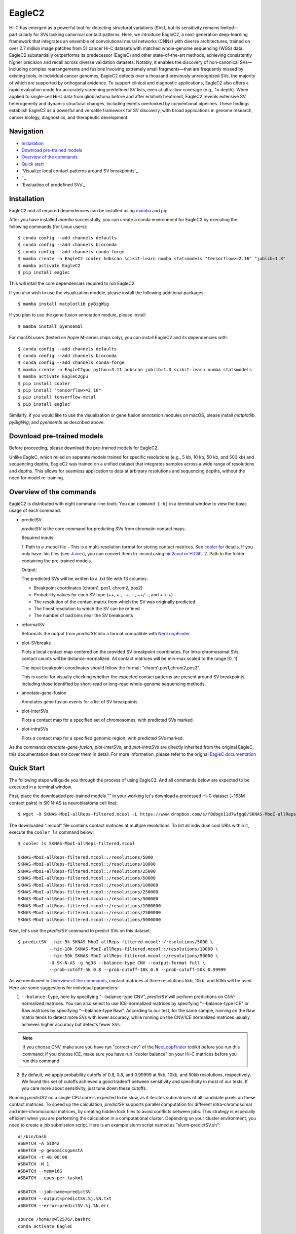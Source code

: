 EagleC2
*******
Hi-C has emerged as a powerful tool for detecting structural variations (SVs), but its
sensitivity remains limited—particularly for SVs lacking canonical contact patterns. Here,
we introduce EagleC2, a next-generation deep-learning framework that integrates an ensemble
of convolutional neural networks (CNNs) with diverse architectures, trained on over 2.7
million image patches from 51 cancer Hi-C datasets with matched whole-genome sequencing
(WGS) data. EagleC2 substantially outperforms its predecessor (EagleC) and other state-of-the-art
methods, achieving consistently higher precision and recall across diverse validation datasets.
Notably, it enables the discovery of non-canonical SVs—including complex rearrangements and
fusions involving extremely small fragments—that are frequently missed by existing tools. In
individual cancer genomes, EagleC2 detects over a thousand previously unrecognized SVs, the
majority of which are supported by orthogonal evidence. To support clinical and diagnostic
applications, EagleC2 also offers a rapid evaluation mode for accurately screening predefined
SV lists, even at ultra-low coverage (e.g., 1× depth). When applied to single-cell Hi-C data
from glioblastoma before and after erlotinib treatment, EagleC2 reveals extensive SV heterogeneity
and dynamic structural changes, including events overlooked by conventional pipelines. These
findings establish EagleC2 as a powerful and versatile framework for SV discovery, with broad
applications in genome research, cancer biology, diagnostics, and therapeutic development.

.. image:: ./images/framework.png
        :align: center

Navigation
==========
- `Installation`_
- `Download pre-trained models`_
- `Overview of the commands`_
- `Quick start`_
- `Visualize local contact patterns around SV breakpoints`_
- ``_
- `Evaluation of predefined SVs`_

Installation
============
EagleC2 and all required dependencies can be installed using `mamba <https://github.com/conda-forge/miniforge>`_
and `pip <https://pypi.org/project/pip/>`_.

After you have installed *mamba* successfully, you can create a conda environment
for EagleC2 by executing the following commands (for Linux users)::

    $ conda config --add channels defaults
    $ conda config --add channels bioconda
    $ conda config --add channels conda-forge
    $ mamba create -n EagleC2 cooler hdbscan scikit-learn numba statsmodels "tensorflow>=2.16" "joblib=1.3"
    $ mamba activate EagleC2
    $ pip install eaglec

This will intall the core dependencies required to run EagleC2.

If you also wish to use the visualization module, please install the following
additional packages::

    $ mamba install matplotlib pyBigWig

If you plan to use the gene fusion annotation module, please install::

    $ mamba install pyensembl

For macOS users (tested on Apple M-series chips only), you can install EagleC2
and its dependencies with::

    $ conda config --add channels defaults
    $ conda config --add channels bioconda
    $ conda config --add channels conda-forge
    $ mamba create -n EagleC2gpu python=3.11 hdbscan joblib=1.3 scikit-learn numba statsmodels
    $ mamba activate EagleC2gpu
    $ pip install cooler
    $ pip install "tensorflow>=2.16"
    $ pip install tensorflow-metal
    $ pip install eaglec

Similarly, if you would like to use the visualization or gene fusion annotation modules
on macOS, please install *matplotlib*, *pyBigWig*, and *pyensembl* as described above.

Download pre-trained models
===========================
Before proceeding, please download the pre-trained `models <https://www.jianguoyun.com/p/DQhrW0cQh9qdDBilpYEGIAA>`_ for EagleC2.

Unlike EagleC, which relied on separate models trained for specific resolutions
(e.g., 5 kb, 10 kb, 50 kb, and 500 kb) and sequencing depths, EagleC2 was trained
on a unified dataset that integrates samples across a wide range of resolutions
and depths. This allows for seamless application to data at arbitrary resolutions
and sequencing depths, without the need for model re-training.

Overview of the commands
========================
EagleC2 is distributed with eight command-line tools. You can ``command [-h]`` in a
terminal window to view the basic usage of each command.

- predictSV

  *predictSV* is the core command for predicting SVs from chromatin contact maps.

  Required inputs:

  1. Path to a .mcool file – This is a multi-resolution format for storing contact
  matrices. See `cooler <https://github.com/open2c/cooler>`_ for details. If you only have
  .hic files (see `Juicer <https://github.com/aidenlab/juicer>`_), you can convert them
  to .mcool using `hic2cool <https://github.com/4dn-dcic/hic2cool>`_ or `HiClift <https://github.com/XiaoTaoWang/HiCLift>`_.
  2. Path to the folder containing the pre-trained models.
  
  Output:

  The predicted SVs will be written to a .txt file with 13 columns:

  - Breakpoint coordinates (chrom1, pos1, chrom2, pos2)
  - Probability values for each SV type (++, +-, -+, --, ++/--, and +-/-+)
  - The resolution of the contact matrix from which the SV was originally predicted
  - The finest resolution to which the SV can be refined
  - The number of bad bins near the SV breakpoints

- reformatSV

  Reformats the output from *predictSV* into a format compatible with `NeoLoopFinder <https://github.com/XiaoTaoWang/NeoLoopFinder>`_.

- plot-SVbreaks

  Plots a local contact map centered on the provided SV breakpoint coordinates. For
  intra-chromosomal SVs, contact counts will be distance-normalized. All contact matrices will
  be min-max scaled to the range [0, 1].

  The input breakpoint coordinates should follow the format: "chrom1,pos1,chrom2,pos2".

  This is useful for visually checking whether the expected contact patterns are present
  around SV breakpoints, including those identified by short-read or long-read whole-genome
  sequencing methods.
  
- annotate-gene-fusion

  Annotates gene fusion events for a list of SV breakpoints.

- plot-interSVs

  Plots a contact map for a specified set of chromosomes, with predicted SVs marked.

- plot-intraSVs

  Plots a contact map for a specified genomic region, with predicted SVs marked.

As the commands *annotate-gene-fusion*, *plot-interSVs*, and *plot-intraSVs* are directly
inherited from the original EagleC, this documentation does not cover them in detail. For
more information, please refer to the orignal `EagleC documentation <https://github.com/XiaoTaoWang/EagleC>`_

Quick Start
===========
The following steps will guide you through the process of using EagleC2. And all
commands below are expected to be executed in a terminal window.

First, place the downloaded pre-trained models "" in your working let's download a processed Hi-C dataset (~163M contact pairs) in SK-N-AS
(a neuroblastoma cell line)::

    $ wget -O SKNAS-MboI-allReps-filtered.mcool -L https://www.dropbox.com/s/f80bgn11d7wfgq8/SKNAS-MboI-allReps-filtered.mcool?dl=0

The downloaded ".mcool" file contains contact matrices at multiple resolutions. To list all
individual cool URIs within it, execute the ``cooler ls`` command below::

    $ cooler ls SKNAS-MboI-allReps-filtered.mcool

    SKNAS-MboI-allReps-filtered.mcool::/resolutions/5000
    SKNAS-MboI-allReps-filtered.mcool::/resolutions/10000
    SKNAS-MboI-allReps-filtered.mcool::/resolutions/25000
    SKNAS-MboI-allReps-filtered.mcool::/resolutions/50000
    SKNAS-MboI-allReps-filtered.mcool::/resolutions/100000
    SKNAS-MboI-allReps-filtered.mcool::/resolutions/250000
    SKNAS-MboI-allReps-filtered.mcool::/resolutions/500000
    SKNAS-MboI-allReps-filtered.mcool::/resolutions/1000000
    SKNAS-MboI-allReps-filtered.mcool::/resolutions/2500000
    SKNAS-MboI-allReps-filtered.mcool::/resolutions/5000000

Next, let's use the *predictSV* command to predict SVs on this dataset::

    $ predictSV --hic-5k SKNAS-MboI-allReps-filtered.mcool::/resolutions/5000 \
                --hic-10k SKNAS-MboI-allReps-filtered.mcool::/resolutions/10000 \
                --hic-50k SKNAS-MboI-allReps-filtered.mcool::/resolutions/50000 \
                -O SK-N-AS -g hg38 --balance-type CNV --output-format full \
                --prob-cutoff-5k 0.8 --prob-cutoff-10k 0.8 --prob-cutoff-50k 0.99999

As we mentioned in `Overview of the commands`_, contact matrices at three resolutions
5kb, 10kb, and 50kb will be used. Here are some suggestions for individual parameters:

1) ``--balance-type``, here by specifying "--balance-type CNV", *predictSV* will perform
   predictions on CNV-normalized matrices. You can also select to use ICE-normalized matrices
   by specifying "--balance-type ICE" or Raw matrices by specifying "--balance-type Raw".
   According to our test, for the same sample, running on the Raw matrix tends to detect
   more SVs with lower accuracy, while running on the CNV/ICE normalized matrices usually
   achieves higher accuracy but detects fewer SVs.

.. note:: If you choose CNV, make sure you have run "correct-cnv" of the
   `NeoLoopFinder <https://github.com/XiaoTaoWang/NeoLoopFinder>`_
   toolkit before you run this command; if you choose ICE, make sure you have run
   "cooler balance" on your Hi-C matrices before you run this command.

2) By default, we apply probability cutoffs of 0.8, 0.8, and 0.99999 at 5kb, 10kb, and 50kb
   resolutions, respectively. We found this set of cutoffs achieved a good tradeoff between
   sensitivity and specificity in most of our tests. If you care more about sensitivity,
   just tune down these cutoffs.

Running *predictSV* on a single CPU core is expected to be slow, as it iterates submatrices of all
candidate pixels on these contact matrices. To speed up the calculation, *predictSV* supports
parallel computation for different intra-chromosomal and inter-chromosomal matrices, by creating
hidden lock files to avoid conflicts between jobs. This strategy is especially efficient when
you are performing the calculation in a computational cluster. Depending on your cluster environment,
you need to create a job submission script. Here is an example slurm script named as "slurm-predictSV.sh"::

    #!/bin/bash
    #SBATCH -A b1042
    #SBATCH -p genomicsguestA
    #SBATCH -t 48:00:00
    #SBATCH -N 1
    #SBATCH --mem=16G
    #SBATCH --cpus-per-task=1

    #SBATCH --job-name=predictSV
    #SBATCH --output=predictSV.%j.%N.txt
    #SBATCH --error=predictSV.%j.%N.err

    source /home/xwl2576/.bashrc
    conda activate EagleC

    predictSV --hic-5k SKNAS-MboI-allReps-filtered.mcool::/resolutions/5000 \
              --hic-10k SKNAS-MboI-allReps-filtered.mcool::/resolutions/10000 \
              --hic-50k SKNAS-MboI-allReps-filtered.mcool::/resolutions/50000 \
              -O SK-N-AS -g hg38 --balance-type CNV --output-format full \
              --prob-cutoff-5k 0.8 --prob-cutoff-10k 0.8 --prob-cutoff-50k 0.99999

Then all you need to do is to submit this script for a certain number of times::

    $ for i in {1..16}; do sbatch slurm-predictSV.sh; sleep 40s; done

The above command will launch 16 parallelized jobs and should be able to finish within 2 hours.

.. note:: EagleC will cache all the intermediate results within hidden folders in
   your current working directory. In this example, these folders will be prefixed with
   ".SKNAS-MboI-allReps-filtered.mcool". If you want to start a fresh job without using
   previous cached results, or if your previous jobs were killed or terminated
   by the system, you may need to first remove those intermediate files by executing
   ``rm -rf .SKNAS-MboI-allReps-filtered.mcool*``.


If no errors occurred, 6 files ("SK-N-AS.CNN_SVs.10K_highres.txt", "SK-N-AS.CNN_SVs.10K.txt",
"SK-N-AS.CNN_SVs.50K_highres.txt", "SK-N-AS.CNN_SVs.50K.txt", "SK-N-AS.CNN_SVs.5K_combined.txt",
and "SK-N-AS.CNN_SVs.5K.txt") will be outputed in current working directory. Among them,
the file "SK-N-AS.CNN_SVs.5K_combined.txt" contains the final non-redundant SVs combined from 5kb,
10kb, and 50kb resolutions::

    $ head SK-N-AS.CNN_SVs.5K_combined.txt

    chrom1	pos1	chrom2	pos2	++	+-	-+	--
    chr10	100540000	chr10	101175000	1.885e-15	4.558e-22	1	1.827e-16
    chr11	100080000	chr11	100160000	1.319e-26	1	1.47e-23	1.292e-15
    chr11	40120000	chr11	40300000	2.869e-13	7.797e-17	0.964	1.603e-17
    chr11	71720000	chr17	32285000	3.397e-23	1	8.086e-15	1.674e-18
    chr12	111605000	chr16	83395000	6.232e-29	1.972e-28	1	8.747e-27
    chr13	63030000	chr17	22155000	1.812e-10	1.975e-16	0.9197	2.687e-12
    chr16	21580000	chr16	22695000	1	4.339e-28	6.561e-27	1.242e-17
    chr17	73790000	chr19	780000	1.392e-21	2.4e-29	2.071e-24	1
    chr18	47755000	chr18	48025000	1.861e-13	3.204e-14	0.9863	1.928e-16

Annotate gene fusions
=====================
To annotate potential gene fusion events from the predicted SVs above, just execute
the command below::

    $ annotate-gene-fusion --sv-file SK-N-AS.CNN_SVs.5K_combined.txt \
                           --output-file SK-N-AS.gene-fusions.txt \
                           --buff-size 10000 --skip-rows 1 --ensembl-release 93 --species human

Here by specifying "--ensembl-release 93 --species human", *annotate-gene-fusion* uses
the Ensembl gene release 93 of the human genome as a database to search for genes at any
genomic loci. The "--buff-size" parameter determines the genomic span (in base pair)
of the breakpoints for each SV. Here, a gene will be considered at a breakpoint if its
interval is overlapped with the +/-10kb region centered at the breakpoint::

    $ head -5 SK-N-AS.gene-fusions.txt

    chr12	111605000	chr16	83395000	6.232e-29	1.972e-28	1	8.747e-27	ATXN2-CDH13
    chr1	1930000	chr1	10975000	2.572e-25	1	1.017e-17	1.627e-20	CFAP74-C1orf127
    chr1	25255000	chr1	25330000	8.584e-19	0.8123	1.172e-19	4.559e-14	RSRP1-TMEM50A,RSRP1-RHD
    chr1	1765000	chr1	1905000	2.688e-11	1.744e-18	0.8671	6.763e-09	NADK-CALML6
    chr3	60625000	chr17	42830000	6.303e-24	8.763e-27	7.642e-27	1	FHIT-BECN1,FHIT-PSME3

Visualize predicted SVs on contact maps
=======================================
Here are example commands to visualize SVs on chromosome-wide contact maps::

    $ plot-interSVs --cool-uri SKNAS-MboI-allReps-filtered.mcool::resolutions/1000000 \
                    --full-sv-file SK-N-AS.CNN_SVs.5K_combined.txt --output-figure-name chr4-chr8.png \
                    -C chr4 chr8 --balance-type Raw --dpi 800 # panel A
    $ plot-interSVs --cool-uri SKNAS-MboI-allReps-filtered.mcool::resolutions/1000000 \
                    --full-sv-file SK-N-AS.CNN_SVs.5K_combined.txt --output-figure-name chr7-chr22.png \
                    -C chr7 chr22 --balance-type Raw --dpi 800 # panel B

.. image:: ./images/interSVs.png
        :align: center

Here are example commands to visualize SVs on local intra-chromosomal contact maps::

    $ wget -O SKNAS_merged.dedup.bam_ratio.bw -L https://www.dropbox.com/s/usjjc6neqs5fk3a/SKNAS_merged.dedup.bam_ratio.bw?dl=0
    $ plot-intraSVs --cool-uri SKNAS-MboI-allReps-filtered.mcool::resolutions/10000 \
                    --full-sv-file SK-N-AS.CNN_SVs.5K_combined.txt \
                    --cnv-file SKNAS_merged.dedup.bam_ratio.bw \
                    --region chr9:128940000-129835000 --output-figure-name intraSV-example1.png \
                    --coordinates-to-display 129240000 129535000 \ 
                    --balance-type CNV --dpi 800 # panel A
    $ plot-intraSVs --cool-uri SKNAS-MboI-allReps-filtered.mcool::resolutions/5000 \
                    --full-sv-file SK-N-AS.CNN_SVs.5K_combined.txt \
                    --cnv-file SKNAS_merged.dedup.bam_ratio.bw \
                    --region chr5:98735000-98970000 --output-figure-name intraSV-example2.png \
                    --coordinates-to-display 98815000 98890000 \
                    --contact-max-value 0.04 \
                    --balance-type CNV --dpi 800 # panel B

.. image:: ./images/intraSVs.png
        :align: center

In above figures, the predicted SVs are marked by black dashed circles.

Locate high-resolution coordinates given a list of low-resolution SVs
=====================================================================
Suppose you have a high-resolution contact map at the 1kb or 2kb resolution, and a list of
SVs detected from relatively low-resolution (50kb/10kb) contact maps of the same sample,
you want to use the high-resolution map to find more precise breakpoint coordinates for
these SVs, rather than perform a genome-wide SV prediction on the high-resolution map.
With the *predictSV-single-resolution* command, you can easily get this job done by specifying
the "--low-resolution-breaks" parameter.

For example, the coordinate of the duplication showed in the previous figure (panel A) were
determined as ("chr9", 129,240,000, "chr9", 129,535,000) at the 5kb resolution. Now let's try
to use the *predictSV-single-resolution* command to find more precise coordinates at the 1kb resolution.

First, let's extract the line containing this duplication from "SK-N-AS.CNN_SVs.5K_combined.txt"
and put it into a new TXT file::

    $ head -1 SK-N-AS.CNN_SVs.5K_combined.txt > test.txt
    $ grep '129240000\|129535000' SK-N-AS.CNN_SVs.5K_combined.txt >> test.txt
    $ cat test.txt

    chrom1	pos1	chrom2	pos2	++	+-	-+	--
    chr9	129240000	chr9	129535000	1.35e-13	5.094e-14	0.8477	6.37e-18

Then download the SK-N-AS Hi-C map at the 1kb resolution::

    $ wget -O SKNAS-MboI-allReps-filtered.1kb.cool -L https://www.dropbox.com/s/m8tqsr7ics9juas/SKNAS-MboI-allReps-filtered.1kb.cool?dl=0

And execute the command below::

    $ predictSV-single-resolution -H SKNAS-MboI-allReps-filtered.1kb.cool -O test.1k.txt \
                                  -g hg38 --balance-type Raw --low-resolution-breaks test.txt \
                                  --region-size 10000

Here by specifying ``--region-size 10000``, we limit the program to perform a local search within
+/-10kb of the input coordinates. Wait ~1 minutes, then you can find more precise breakpoint
coordinates in "test.1k.txt"::

    $ cat test.1k.txt

    chrom1	pos1	chrom2	pos2	++	+-	-+	--
    chr9	129239000	chr9	129536000	1.35e-13	5.094e-14	0.8477	6.37e-18

Note that when you run *predictSV-single-resolution* with the parameter "--low-resolution-breaks",
the program will keep the probability scores the same and only change the coordinates in the 2nd
and 4th columns.

.. image:: ./images/intraSVs-panelA-zoom_in.png
        :align: center


Predict SVs at higher resolutions
=================================
If you want to predict smaller SVs, try "predictSV-single-resolution" on high-resolution
maps (1kb or 2kb) without specifying the "--low-resolution-breaks" parameter.

In this example, we will use a CTCF ChIA-PET dataset (containing ~266M usable reads) to
predict SVs in MCF7 at the 2kb resolution::

    $ wget -O ChIA-PET_hg38_MCF7_CTCF_pairs.2K.cool -L https://www.dropbox.com/s/bqz71zn9pg5si6a/ChIA-PET_hg38_MCF7_CTCF_pairs.2K.cool?dl=0

Again, let's create a job submission script "slurm-predictSV-2k.sh"::

    #!/bin/bash
    #SBATCH -A b1042
    #SBATCH -p genomicsguestA
    #SBATCH -t 48:00:00
    #SBATCH -N 1
    #SBATCH --mem=20G
    #SBATCH --cpus-per-task=1

    #SBATCH --job-name=eaglec
    #SBATCH --output=eaglec.%j.%N.txt
    #SBATCH --error=eaglec.%j.%N.err

    source /home/xwl2576/.bashrc
    conda activate EagleC

    predictSV-single-resolution --hic ChIA-PET_hg38_MCF7_CTCF_pairs.2K.cool \
                                -O MCF7_CTCF-ICE.SVs.2k.txt -g hg38 \
                                -C 1 18 --maximum-size 100000 --balance-type ICE \
                                --add-log-header --logFile eaglec-ice-2k.log

And submit it for a number of times::

    for i in {1..2}; do sbatch slurm-predictSV-2k.sh; sleep 40s; done

Note that identifying SVs on 1kb/2kb contact maps is really time consuming. Here by specifying
``-C 1 18 --maximum-size 100000``, we limit our search space to chromosomes 1 and 18, and only
consider SV candidates with breakpoint distance less than 100kb.

This job will finish within 10 minutes. Now let's plot the predicted SVs::

    $ cat MCF7_CTCF-ICE.SVs.2k.txt

    chr18	3212000	chr18	3278000	8.129e-18	7.563e-19	0.9997	2.274e-16
    chr1	152584000	chr1	152616000	1.324e-09	0.9528	6.386e-10	6.64e-08

    $ wget -O MCF7_merged.dedup.bam_ratio.bw -L https://www.dropbox.com/s/rstx3lzvpin8d0m/MCF7_merged.dedup.bam_ratio.bw?dl=0
    $ plot-intraSVs --cool-uri ChIA-PET_hg38_MCF7_CTCF_pairs.2K.cool \
                    --full-sv-file MCF7_CTCF-ICE.SVs.2k.txt \
                    --cnv-file MCF7_merged.dedup.bam_ratio.bw \
                    --region chr1:152547000-152649000 --output-figure-name intraSV-example3.png \
                    --coordinates-to-display 152582000 152614000 \
                    --balance-type ICE --dpi 800 # panel A
    $ plot-intraSVs --cool-uri ChIA-PET_hg38_MCF7_CTCF_pairs.2K.cool \
                    --full-sv-file MCF7_CTCF-ICE.SVs.2k.txt \
                    --cnv-file MCF7_merged.dedup.bam_ratio.bw \
                    --region chr18:3142000-3348000 --output-figure-name intraSV-example4.png \
                    --coordinates-to-display 3212000 3278000 \
                    --balance-type ICE --dpi 800 # panel B

.. image:: ./images/intraSVs-2k.png
        :align: center

Predict SVs in other species
============================
To predict SVs in other species, just specify "--genome other" when you run
*predictSV* or *predictSV-single-resolution*.
